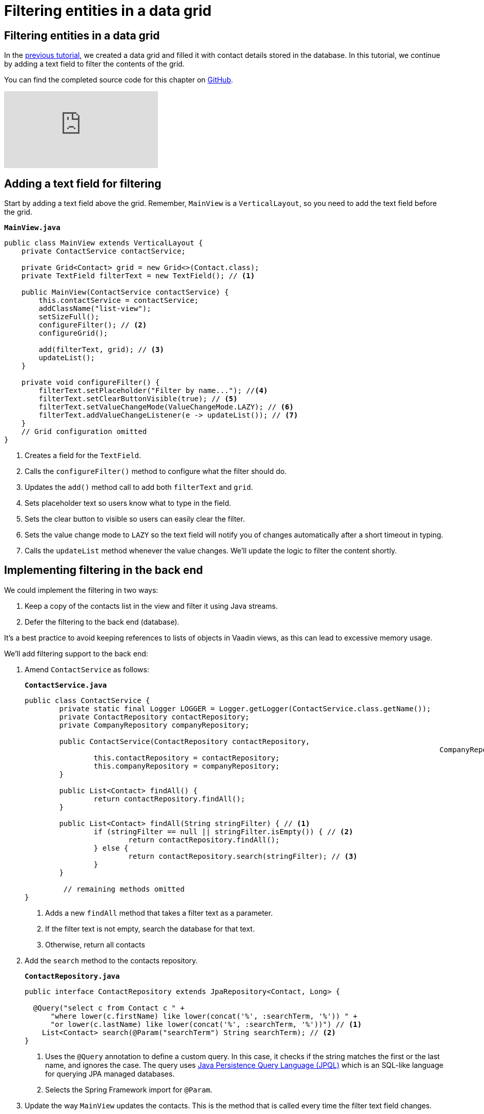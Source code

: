 = Filtering entities in a data grid

:title: Filtering entities in a data grid
:tags: Java, Spring 
:author: Vaadin
:description: Learn how to filter the entities displayed in a data grid
:repo: https://github.com/vaadin-learning-center/crm-tutorial
:linkattrs: // enable link attributes, like opening in a new window
:imagesdir: ./images


== Filtering entities in a data grid

In the https://vaadin.com/learn/tutorials/java-web-app/populating-the-grid[previous tutorial], we created a data grid and filled it with contact details stored in the database. In this tutorial, we continue by adding a text field to filter the contents of the grid.

You can find the completed source code for this chapter on https://github.com/vaadin-learning-center/crm-tutorial/tree/05-filtering-grid[GitHub].

ifndef::print[]
video::Ty3dhCkQP1E[youtube]
endif::[]

== Adding a text field for filtering

Start by adding a text field above the grid. Remember, `MainView` is a `VerticalLayout`, so you need to add the text field before the grid.

.`*MainView.java*`
[source,java]
----
public class MainView extends VerticalLayout {
    private ContactService contactService;

    private Grid<Contact> grid = new Grid<>(Contact.class);
    private TextField filterText = new TextField(); // <1>

    public MainView(ContactService contactService) {
        this.contactService = contactService;
        addClassName("list-view");
        setSizeFull();
        configureFilter(); // <2> 
        configureGrid(); 

        add(filterText, grid); // <3> 
        updateList();
    }

    private void configureFilter() {
        filterText.setPlaceholder("Filter by name..."); //<4>
        filterText.setClearButtonVisible(true); // <5> 
        filterText.setValueChangeMode(ValueChangeMode.LAZY); // <6>
        filterText.addValueChangeListener(e -> updateList()); // <7>
    }
    // Grid configuration omitted
}
----
<1> Creates a field for the `TextField`.
<2> Calls the `configureFilter()` method to configure what the filter should do.
<3> Updates the `add()` method call to add both `filterText` and `grid`.
<4> Sets placeholder text so users know what to type in the field.
<5> Sets the clear button to visible so users can easily clear the filter.
<6> Sets the value change mode to `LAZY` so the text field will notify you of changes automatically after a short timeout in typing.
<7> Calls the `updateList` method whenever the value changes. We'll update the logic to filter the content shortly.

== Implementing filtering in the back end

We could implement the filtering in two ways:

. Keep a copy of the contacts list in the view and filter it using Java streams.
. Defer the filtering to the back end (database).

It's a best practice to avoid keeping references to lists of objects in Vaadin views, as this can lead to excessive memory usage. 

We’ll add filtering support to the back end:

. Amend `ContactService` as follows:
+
.`*ContactService.java*`
[source,java]
----
public class ContactService {
	private static final Logger LOGGER = Logger.getLogger(ContactService.class.getName());
	private ContactRepository contactRepository;
	private CompanyRepository companyRepository;

	public ContactService(ContactRepository contactRepository,
												CompanyRepository companyRepository) {
		this.contactRepository = contactRepository;
		this.companyRepository = companyRepository;
	}

	public List<Contact> findAll() {
		return contactRepository.findAll();
	}

	public List<Contact> findAll(String stringFilter) { // <1> 
		if (stringFilter == null || stringFilter.isEmpty()) { // <2>
			return contactRepository.findAll();
		} else {
			return contactRepository.search(stringFilter); // <3>
		}
	}

         // remaining methods omitted
}
----
<1> Adds a new `findAll` method that takes a filter text as a parameter. 
<2> If the filter text is not empty, search the database for that text.
<3> Otherwise, return all contacts

. Add the `search` method to the contacts repository.
+
.`*ContactRepository.java*`
[source,java]
----
public interface ContactRepository extends JpaRepository<Contact, Long> {

  @Query("select c from Contact c " +
      "where lower(c.firstName) like lower(concat('%', :searchTerm, '%')) " +
      "or lower(c.lastName) like lower(concat('%', :searchTerm, '%'))") // <1>
    List<Contact> search(@Param("searchTerm") String searchTerm); // <2>
}
----
<1> Uses the `@Query` annotation to define a custom query. In this case, it checks if the string matches the first or the last name, and ignores the case. The query uses https://en.wikipedia.org/wiki/Java_Persistence_Query_Language[Java Persistence Query Language (JPQL)] which is an SQL-like language for querying JPA managed databases.
<2> Selects the Spring Framework import for `@Param`. 

. Update the way `MainView` updates the contacts. This is the method that is called every time the filter text field changes.
+
.`*MainView.java*`
[source,java]
----
private void updateList() {
    grid.setItems(contactService.findAll(filterText.getValue()));
}
----
. Build the application and try out the filtering. You should be able to filter the contacts by entering a term in the text field. 
+
image::contacts-grid-filtering.png[search feature in contact grid]

So far, we've created an application that shows and filters contacts that are stored in a database. Next, we'll add a form to add, remove, and edit contacts. 
